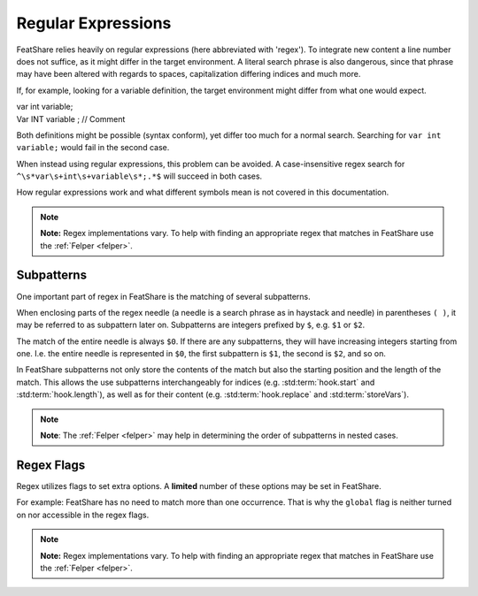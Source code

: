 .. _regex:

.. index:: Regular Expressions

Regular Expressions
===================

FeatShare relies heavily on regular expressions (here abbreviated with 'regex').
To integrate new content a line number does not suffice, as it might differ in the target environment.
A literal search phrase is also dangerous, since that phrase may have been altered with regards to spaces,
capitalization differing indices and much more.

If, for example, looking for a variable definition, the target environment might differ from what one would expect.

.. container:: coderef

    | var int variable;

.. container:: coderef

    |   Var  INT  variable ; // Comment

Both definitions might be possible (syntax conform), yet differ too much for a normal search.
Searching for ``var int variable;`` would fail in the second case.

When instead using regular expressions, this problem can be avoided.
A case-insensitive regex search for ``^\s*var\s+int\s+variable\s*;.*$`` will succeed in both cases.

How regular expressions work and what different symbols mean is not covered in this documentation.

.. note::
    **Note:** Regex implementations vary. To help with finding an appropriate regex that matches in FeatShare use the
    :ref:`Felper <felper>`.

.. _subpatterns:

Subpatterns
-----------

One important part of regex in FeatShare is the matching of several subpatterns.

When enclosing parts of the regex needle (a needle is a search phrase as in haystack and needle) in parentheses ``( )``,
it may be referred to as subpattern later on.
Subpatterns are integers prefixed by ``$``, e.g. ``$1`` or ``$2``.

The match of the entire needle is always ``$0``.
If there are any subpatterns, they will have increasing integers starting from one.
I.e. the entire needle is represented in ``$0``, the first subpattern is ``$1``, the second is ``$2``, and so on.

In FeatShare subpatterns not only store the contents of the match but also the starting position and the length of the
match.
This allows the use subpatterns interchangeably for indices (e.g. :std:term:`hook.start` and :std:term:`hook.length`),
as well as for their content (e.g. :std:term:`hook.replace` and :std:term:`storeVars`).

.. note::
    **Note**: The :ref:`Felper <felper>` may help in determining the order of subpatterns in nested cases.

.. _regexflags:

Regex Flags
-----------

Regex utilizes flags to set extra options. A **limited** number of these options may be set in FeatShare.

For example: FeatShare has no need to match more than one occurrence. That is why the ``global`` flag is neither turned
on nor accessible in the regex flags.

.. note::
    **Note:** Regex implementations vary. To help with finding an appropriate regex that matches in FeatShare use the
    :ref:`Felper <felper>`.

.. glossary::

    flags.caseSensitive
        By default all regex's are case-insensitive. If a regex should, nevertheless, match exact phrases this setting
        can be set to ``true``.

    flags.dotInclNL
        If this setting is ``true``, the regex dot (``.``) matches all characters **including new lines**.

        **Note:** The setting should be avoided as much as possible.

    flags.multiLine
        Matches the regex anchors (``^`` and ``$``) against each line instead of the entire search string.

    flags.ungreedy
        Performs ungreedy matching, where only as few characters are matched as necessary.

    flags.occurrence
        Only in some cases this flag is available.
        It allows to specify which match should be targeted.
        Specify 2 for the second occurrence, -1 for the last occurrence, -2 for the second to last, and so on.
